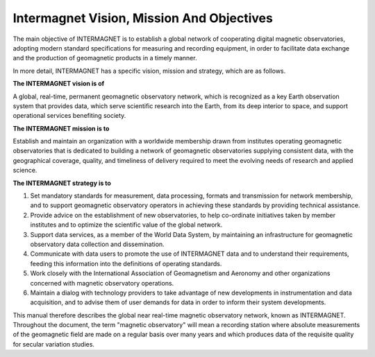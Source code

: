 .. _inter_vis:

Intermagnet Vision, Mission And Objectives
==========================================

The main objective of INTERMAGNET is to establish a global
network of cooperating digital magnetic observatories, adopting
modern standard specifications for measuring and recording
equipment, in order to facilitate data exchange and the
production of geomagnetic products in a timely manner.

In more detail, INTERMAGNET has a specific vision, mission and
strategy, which are as follows.

**The INTERMAGNET vision is of**

A global, real-time, permanent geomagnetic observatory network,
which is recognized as a key Earth observation system that
provides data, which serve scientific research into the Earth,
from its deep interior to space, and support operational
services benefiting society.

**The INTERMAGNET mission is to**

Establish and maintain an organization with a worldwide
membership drawn from institutes operating geomagnetic
observatories that is dedicated to building a network of
geomagnetic observatories supplying consistent data, with the
geographical coverage, quality, and timeliness of delivery
required to meet the evolving needs of research and applied
science.

**The INTERMAGNET strategy is to**

#. Set mandatory standards for measurement, data processing,
   formats and transmission for network membership,
   and to support geomagnetic observatory operators in achieving these standards by providing technical assistance.

#. Provide advice on the establishment of new observatories, to
   help co-ordinate initiatives taken by member institutes and
   to optimize the scientific value of the global network.

#. Support data services, as a member of the World Data System,
   by maintaining an infrastructure for geomagnetic observatory
   data collection and dissemination.

#. Communicate with data users to promote the use of
   INTERMAGNET data and to understand their requirements,
   feeding this information into the definitions of operating
   standards.

#. Work closely with the International Association of
   Geomagnetism and Aeronomy and other organizations concerned
   with magnetic observatory operations.

#. Maintain a dialog with technology providers to take
   advantage of new developments in instrumentation and data
   acquisition, and to advise them of user demands for data in
   order to inform their system developments.

This manual therefore describes the global near real-time
magnetic observatory network, known as INTERMAGNET. Throughout
the document, the term "magnetic observatory" will mean a
recording station where absolute measurements of the
geomagnetic field are made on a regular basis over many years
and which produces data of the requisite quality for secular
variation studies.